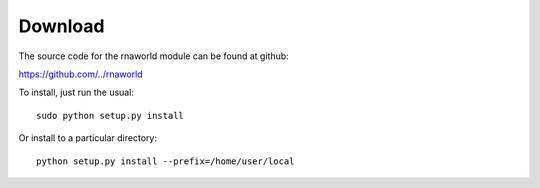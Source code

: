 Download
========

The source code for the rnaworld module can be found at github: 

https://github.com/../rnaworld

To install, just run the usual::

    sudo python setup.py install

Or install to a particular directory::

    python setup.py install --prefix=/home/user/local


